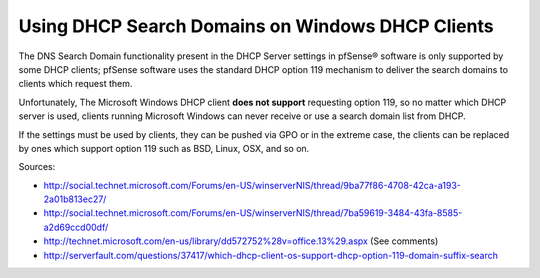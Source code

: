 Using DHCP Search Domains on Windows DHCP Clients
=================================================

The DNS Search Domain functionality present in the DHCP Server settings
in pfSense® software is only supported by some DHCP clients; pfSense
software uses the standard DHCP option 119 mechanism to deliver the
search domains to clients which request them.

Unfortunately, The Microsoft Windows DHCP client **does not support**
requesting option 119, so no matter which DHCP server is used, clients
running Microsoft Windows can never receive or use a search domain list
from DHCP.

If the settings must be used by clients, they can be pushed via GPO or
in the extreme case, the clients can be replaced by ones which support
option 119 such as BSD, Linux, OSX, and so on.

Sources:

-  http://social.technet.microsoft.com/Forums/en-US/winserverNIS/thread/9ba77f86-4708-42ca-a193-2a01b813ec27/
-  http://social.technet.microsoft.com/Forums/en-US/winserverNIS/thread/7ba59619-3484-43fa-8585-a2d69ccd00df/
-  http://technet.microsoft.com/en-us/library/dd572752%28v=office.13%29.aspx
   (See comments)
-  http://serverfault.com/questions/37417/which-dhcp-client-os-support-dhcp-option-119-domain-suffix-search

